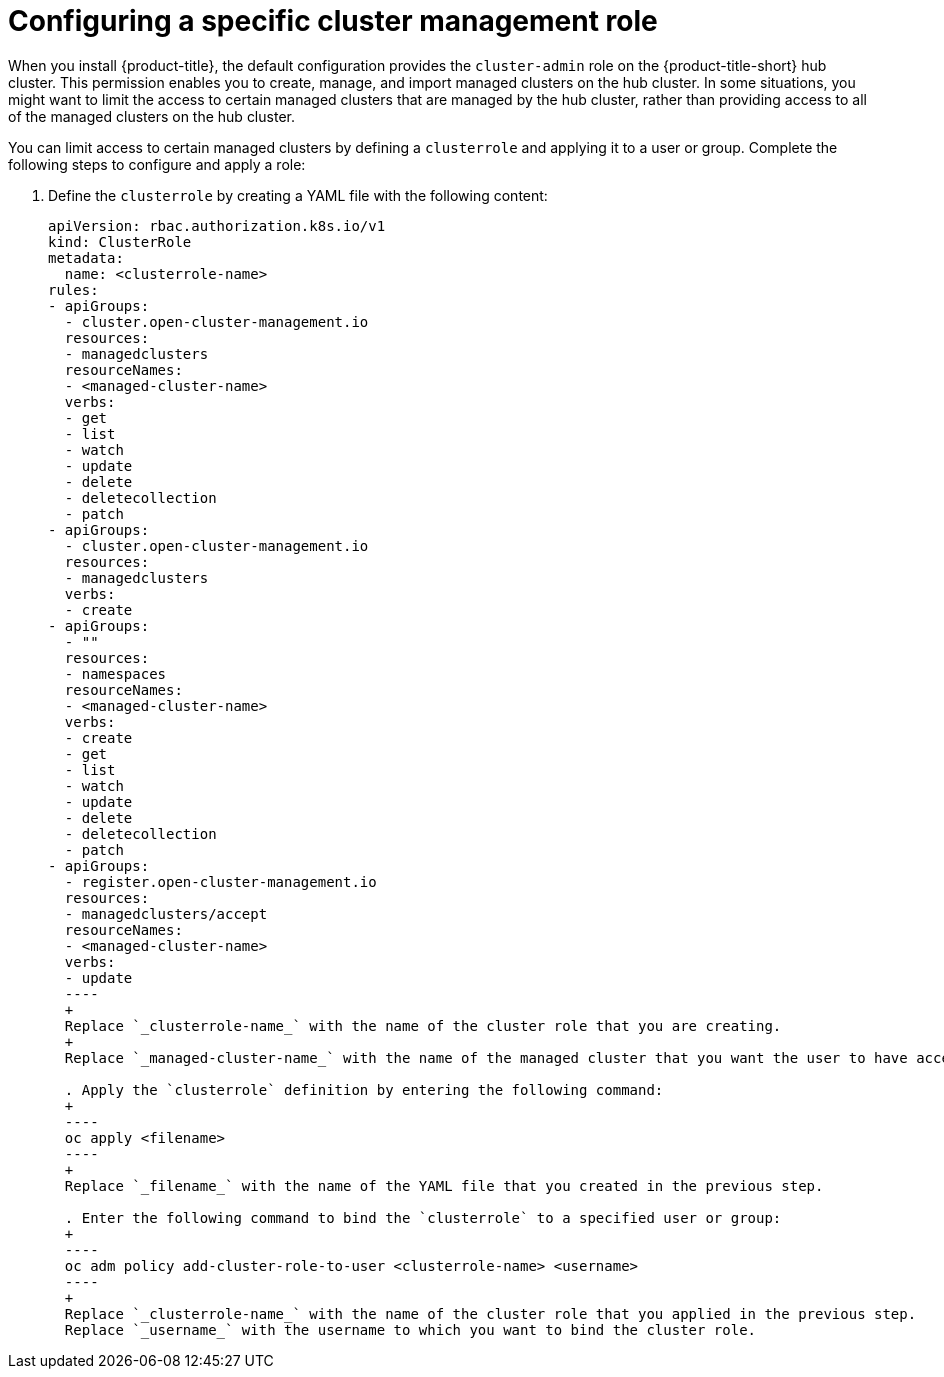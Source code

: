 [#configuring-a-specific-cluster-management-role]
= Configuring a specific cluster management role

When you install {product-title}, the default configuration provides the `cluster-admin` role on the {product-title-short} hub cluster. This permission enables you to create, manage, and import managed clusters on the hub cluster. In some situations, you might want to limit the access to certain managed clusters that are managed by the hub cluster, rather than providing access to all of the managed clusters on the hub cluster. 

You can limit access to certain managed clusters by defining a `clusterrole` and applying it to a user or group. Complete the following steps to configure and apply a role:

. Define the `clusterrole` by creating a YAML file with the following content:
+
[source,yaml]
----
apiVersion: rbac.authorization.k8s.io/v1
kind: ClusterRole
metadata:
  name: <clusterrole-name>
rules:
- apiGroups:
  - cluster.open-cluster-management.io
  resources:
  - managedclusters
  resourceNames:
  - <managed-cluster-name>
  verbs:
  - get
  - list
  - watch
  - update
  - delete
  - deletecollection
  - patch
- apiGroups:
  - cluster.open-cluster-management.io
  resources:
  - managedclusters
  verbs:
  - create
- apiGroups:
  - ""
  resources:
  - namespaces
  resourceNames:
  - <managed-cluster-name>
  verbs:
  - create
  - get
  - list
  - watch
  - update
  - delete
  - deletecollection
  - patch
- apiGroups:
  - register.open-cluster-management.io
  resources:
  - managedclusters/accept
  resourceNames:
  - <managed-cluster-name>
  verbs:
  - update
  ----
  +
  Replace `_clusterrole-name_` with the name of the cluster role that you are creating.
  +
  Replace `_managed-cluster-name_` with the name of the managed cluster that you want the user to have access to. 
  
  . Apply the `clusterrole` definition by entering the following command:
  +
  ----
  oc apply <filename>
  ----
  +
  Replace `_filename_` with the name of the YAML file that you created in the previous step.
  
  . Enter the following command to bind the `clusterrole` to a specified user or group:
  +
  ----
  oc adm policy add-cluster-role-to-user <clusterrole-name> <username>
  ----
  +
  Replace `_clusterrole-name_` with the name of the cluster role that you applied in the previous step.
  Replace `_username_` with the username to which you want to bind the cluster role.
